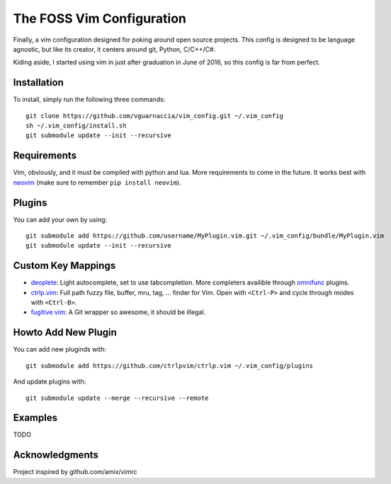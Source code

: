 ==========================
The FOSS Vim Configuration
==========================

Finally, a vim configuration designed for poking around open source projects. This config is designed to be language agnostic, but like its creator, it centers around git, Python, C/C++/C#.

Kiding aside, I started using vim in just after graduation in June of 2016, so this config is far from perfect.

Installation
============

To install, simply run the following three commands::

  git clone https://github.com/vguarnaccia/vim_config.git ~/.vim_config
  sh ~/.vim_config/install.sh
  git submodule update --init --recursive

Requirements
============

Vim, obviously, and it must be compiled with python and lua. More requirements to come in the future. It works best with `neovim`_ (make sure to remember ``pip install neovim``).

Plugins
=======

You can add your own by using::

  git submodule add https://github.com/username/MyPlugin.vim.git ~/.vim_config/bundle/MyPlugin.vim
  git submodule update --init --recursive

Custom Key Mappings
===================

- `deoplete`_: Light autocomplete, set to use tabcompletion. More completers availible through `omnifunc`_ plugins.
- `ctrlp.vim`_: Full path fuzzy file, buffer, mru, tag, ... finder for Vim. Open with ``<Ctrl-P>`` and cycle through modes with ``<Ctrl-B>``.
- `fugitive.vim`_: A Git wrapper so awesome, it should be illegal.

Howto Add New Plugin
====================

You can add new pluginds with::

  git submodule add https://github.com/ctrlpvim/ctrlp.vim ~/.vim_config/plugins

And update plugins with::

  git submodule update --merge --recursive --remote

Examples
========

TODO

Acknowledgments
===============

Project inspired by github.com/amix/vimrc

.. _deoplete: https://github.com/Shougo/deoplete.nvim
.. _YouCompleteMe: https://github.com/Valloric/YouCompleteMe
.. _ctrlp.vim: https://github.com/ctrlpvim/ctrlp.vim
.. _fugitive.vim: https://github.com/tpope/vim-fugitive
.. _neovim: https://neovim.io/
.. _omnifunc: https://github.com/Shougo/deoplete.nvim/wiki/Completion-Sources
